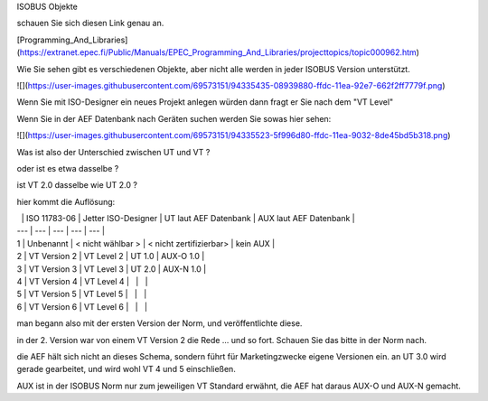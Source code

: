 ISOBUS Objekte

schauen Sie sich diesen Link genau an. 

[Programming\_And\_Libraries](https://extranet.epec.fi/Public/Manuals/EPEC_Programming_And_Libraries/projecttopics/topic000962.htm) 

Wie Sie sehen gibt es verschiedenen Objekte, aber nicht alle werden in jeder ISOBUS Version unterstützt. 

![](https://user-images.githubusercontent.com/69573151/94335435-08939880-ffdc-11ea-92e7-662f2ff7779f.png)

Wenn Sie mit ISO-Designer ein neues Projekt anlegen würden dann fragt er Sie nach dem "VT Level"

Wenn Sie in der AEF Datenbank nach Geräten suchen werden Sie sowas hier sehen:

![](https://user-images.githubusercontent.com/69573151/94335523-5f996d80-ffdc-11ea-9032-8de45bd5b318.png)

Was ist also der Unterschied zwischen UT und VT ? 

oder ist es etwa dasselbe ? 

ist VT 2.0 dasselbe wie UT 2.0 ? 

hier kommt die Auflösung:

|   | ISO 11783-06 | Jetter ISO-Designer | UT laut AEF Datenbank | AUX laut AEF Datenbank |
| --- | --- | --- | --- | --- |
| 1 | Unbenannt | \< nicht wählbar > | \< nicht zertifizierbar> | kein AUX |
| 2 | VT Version 2 | VT Level 2 | UT 1.0 | AUX-O 1.0 |
| 3 | VT Version 3 | VT Level 3 | UT 2.0 | AUX-N 1.0 |
| 4 | VT Version 4 | VT Level 4 |   |   |
| 5 | VT Version 5 | VT Level 5 |   |   |
| 6 | VT Version 6 | VT Level 6 |   |   |

man begann also mit der ersten Version der Norm, und veröffentlichte diese. 

in der 2. Version war von einem VT Version 2 die Rede ... und so fort. Schauen Sie das bitte in der Norm nach. 

die AEF hält sich nicht an dieses Schema, sondern führt für Marketingzwecke eigene Versionen ein. an UT 3.0 wird gerade gearbeitet, und wird wohl VT 4 und 5 einschließen. 

AUX ist in der ISOBUS Norm nur zum jeweiligen VT Standard erwähnt, die AEF hat daraus AUX-O und AUX-N gemacht.